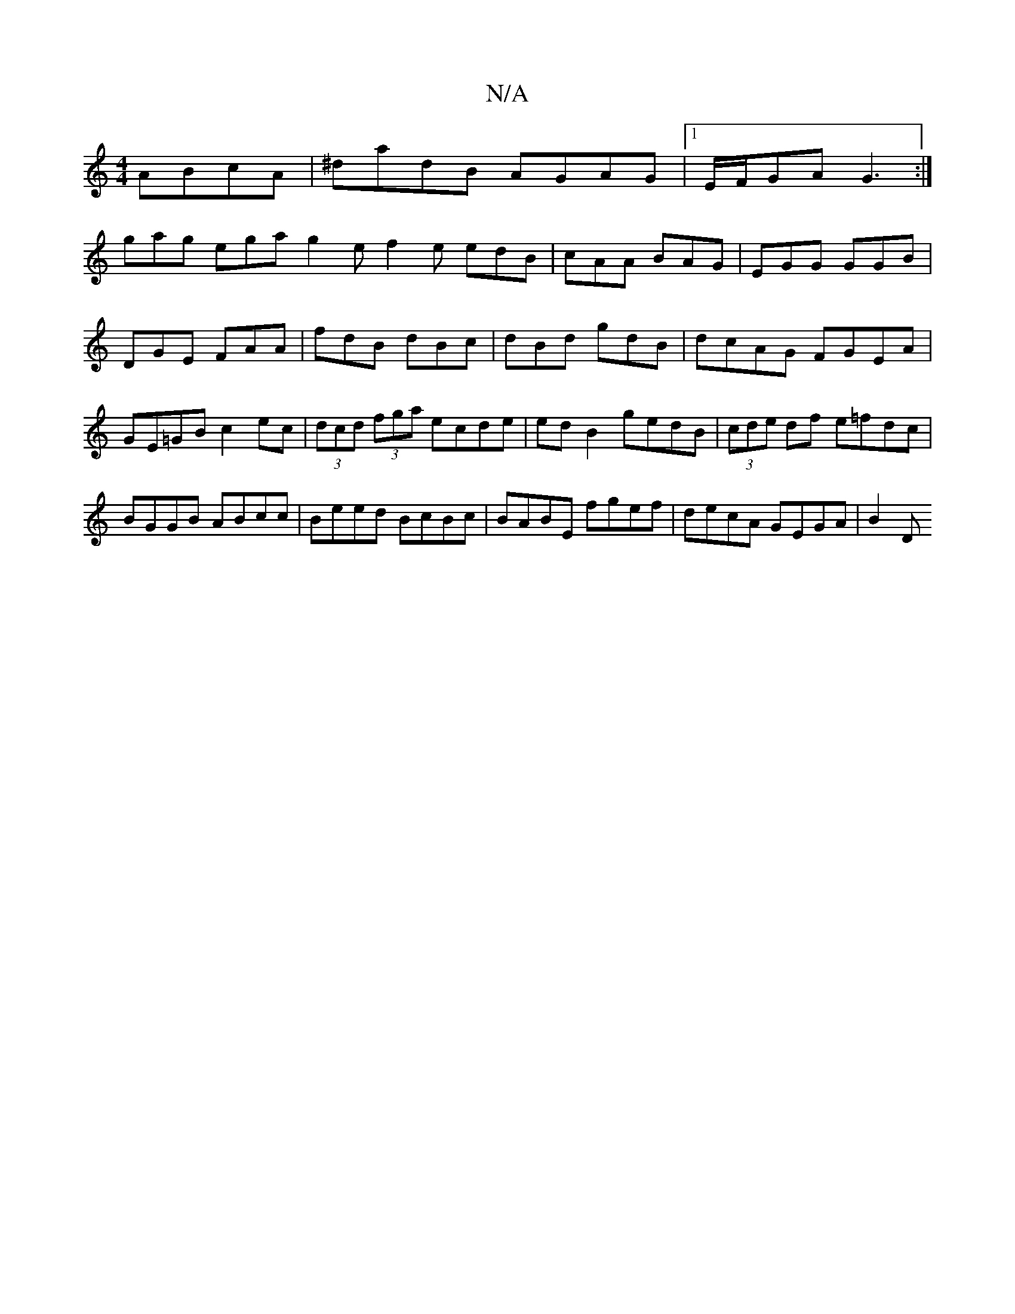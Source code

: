 X:1
T:N/A
M:4/4
R:N/A
K:Cmajor
ABcA|^dadB AGAG|1 E/F/GA G3 :|
gag ega g2e f2e edB|cAA BAG|EGG GGB|DGE FAA|fdB dBc|dBd gdB|dcAG FGEA|GE=GB c2ec |(3dcd (3fga ecde|ed B2 gedB|(3cde df e=fdc|BGGB ABcc|Beed BcBc|BABE fgef|decA GEGA|B2 D